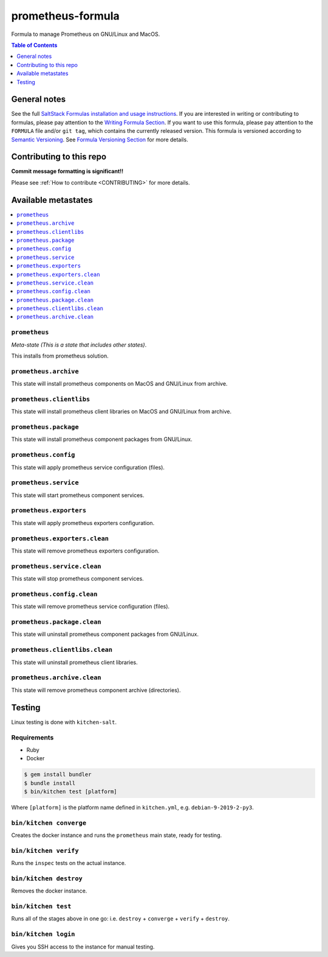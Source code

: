.. _readme:

prometheus-formula
==================

Formula to manage Prometheus on GNU/Linux and MacOS.

|img_travis| |img_sr|

.. |img_travis| image:: https://travis-ci.com/saltstack-formulas/prometheus-formula.svg?branch=master
   :alt: Travis CI Build Status
   :scale: 100%
   :target: https://travis-ci.com/saltstack-formulas/prometheus-formula
.. |img_sr| image:: https://img.shields.io/badge/%20%20%F0%9F%93%A6%F0%9F%9A%80-semantic--release-e10079.svg
   :alt: Semantic Release
   :scale: 100%
   :target: https://github.com/semantic-release/semantic-release


.. contents:: **Table of Contents**
   :depth: 1

General notes
-------------

See the full `SaltStack Formulas installation and usage instructions
<https://docs.saltstack.com/en/latest/topics/development/conventions/formulas.html>`_.  If you are interested in writing or contributing to formulas, please pay attention to the `Writing Formula Section
<https://docs.saltstack.com/en/latest/topics/development/conventions/formulas.html#writing-formulas>`_. If you want to use this formula, please pay attention to the ``FORMULA`` file and/or ``git tag``, which contains the currently released version. This formula is versioned according to `Semantic Versioning <http://semver.org/>`_.  See `Formula Versioning Section <https://docs.saltstack.com/en/latest/topics/development/conventions/formulas.html#versioning>`_ for more details.

Contributing to this repo
-------------------------

**Commit message formatting is significant!!**

Please see :ref:`How to contribute <CONTRIBUTING>` for more details.

Available metastates
--------------------

.. contents::
   :local:

``prometheus``
^^^^^^^^^^^^

*Meta-state (This is a state that includes other states)*.

This installs from prometheus solution.


``prometheus.archive``
^^^^^^^^^^^^^^^^^^^^

This state will install prometheus components on MacOS and GNU/Linux from archive.

``prometheus.clientlibs``
^^^^^^^^^^^^^^^^^^^^^^^

This state will install prometheus client libraries on MacOS and GNU/Linux from archive.

``prometheus.package``
^^^^^^^^^^^^^^^^^^^^

This state will install prometheus component packages from GNU/Linux.

``prometheus.config``
^^^^^^^^^^^^^^^^^^^

This state will apply prometheus service configuration (files).

``prometheus.service``
^^^^^^^^^^^^^^^^^^^^

This state will start prometheus component services.

``prometheus.exporters``
^^^^^^^^^^^^^^^^^^^^^^

This state will apply prometheus exporters configuration.

``prometheus.exporters.clean``
^^^^^^^^^^^^^^^^^^^^^^^^^^^^

This state will remove prometheus exporters configuration.

``prometheus.service.clean``
^^^^^^^^^^^^^^^^^^^^^^^^^^

This state will stop prometheus component services.

``prometheus.config.clean``
^^^^^^^^^^^^^^^^^^^^^^^^^

This state will remove prometheus service configuration (files).

``prometheus.package.clean``
^^^^^^^^^^^^^^^^^^^^^^^^^^

This state will uninstall prometheus component packages from GNU/Linux.

``prometheus.clientlibs.clean``
^^^^^^^^^^^^^^^^^^^^^^^^^^^^^

This state will uninstall prometheus client libraries.

``prometheus.archive.clean``
^^^^^^^^^^^^^^^^^^^^^^^^^^^

This state will remove prometheus component archive (directories).


Testing
-------

Linux testing is done with ``kitchen-salt``.

Requirements
^^^^^^^^^^^^

* Ruby
* Docker

.. code-block:: bash

   $ gem install bundler
   $ bundle install
   $ bin/kitchen test [platform]

Where ``[platform]`` is the platform name defined in ``kitchen.yml``,
e.g. ``debian-9-2019-2-py3``.

``bin/kitchen converge``
^^^^^^^^^^^^^^^^^^^^^^^^

Creates the docker instance and runs the ``prometheus`` main state, ready for testing.

``bin/kitchen verify``
^^^^^^^^^^^^^^^^^^^^^^

Runs the ``inspec`` tests on the actual instance.

``bin/kitchen destroy``
^^^^^^^^^^^^^^^^^^^^^^^

Removes the docker instance.

``bin/kitchen test``
^^^^^^^^^^^^^^^^^^^^

Runs all of the stages above in one go: i.e. ``destroy`` + ``converge`` + ``verify`` + ``destroy``.

``bin/kitchen login``
^^^^^^^^^^^^^^^^^^^^^

Gives you SSH access to the instance for manual testing.

